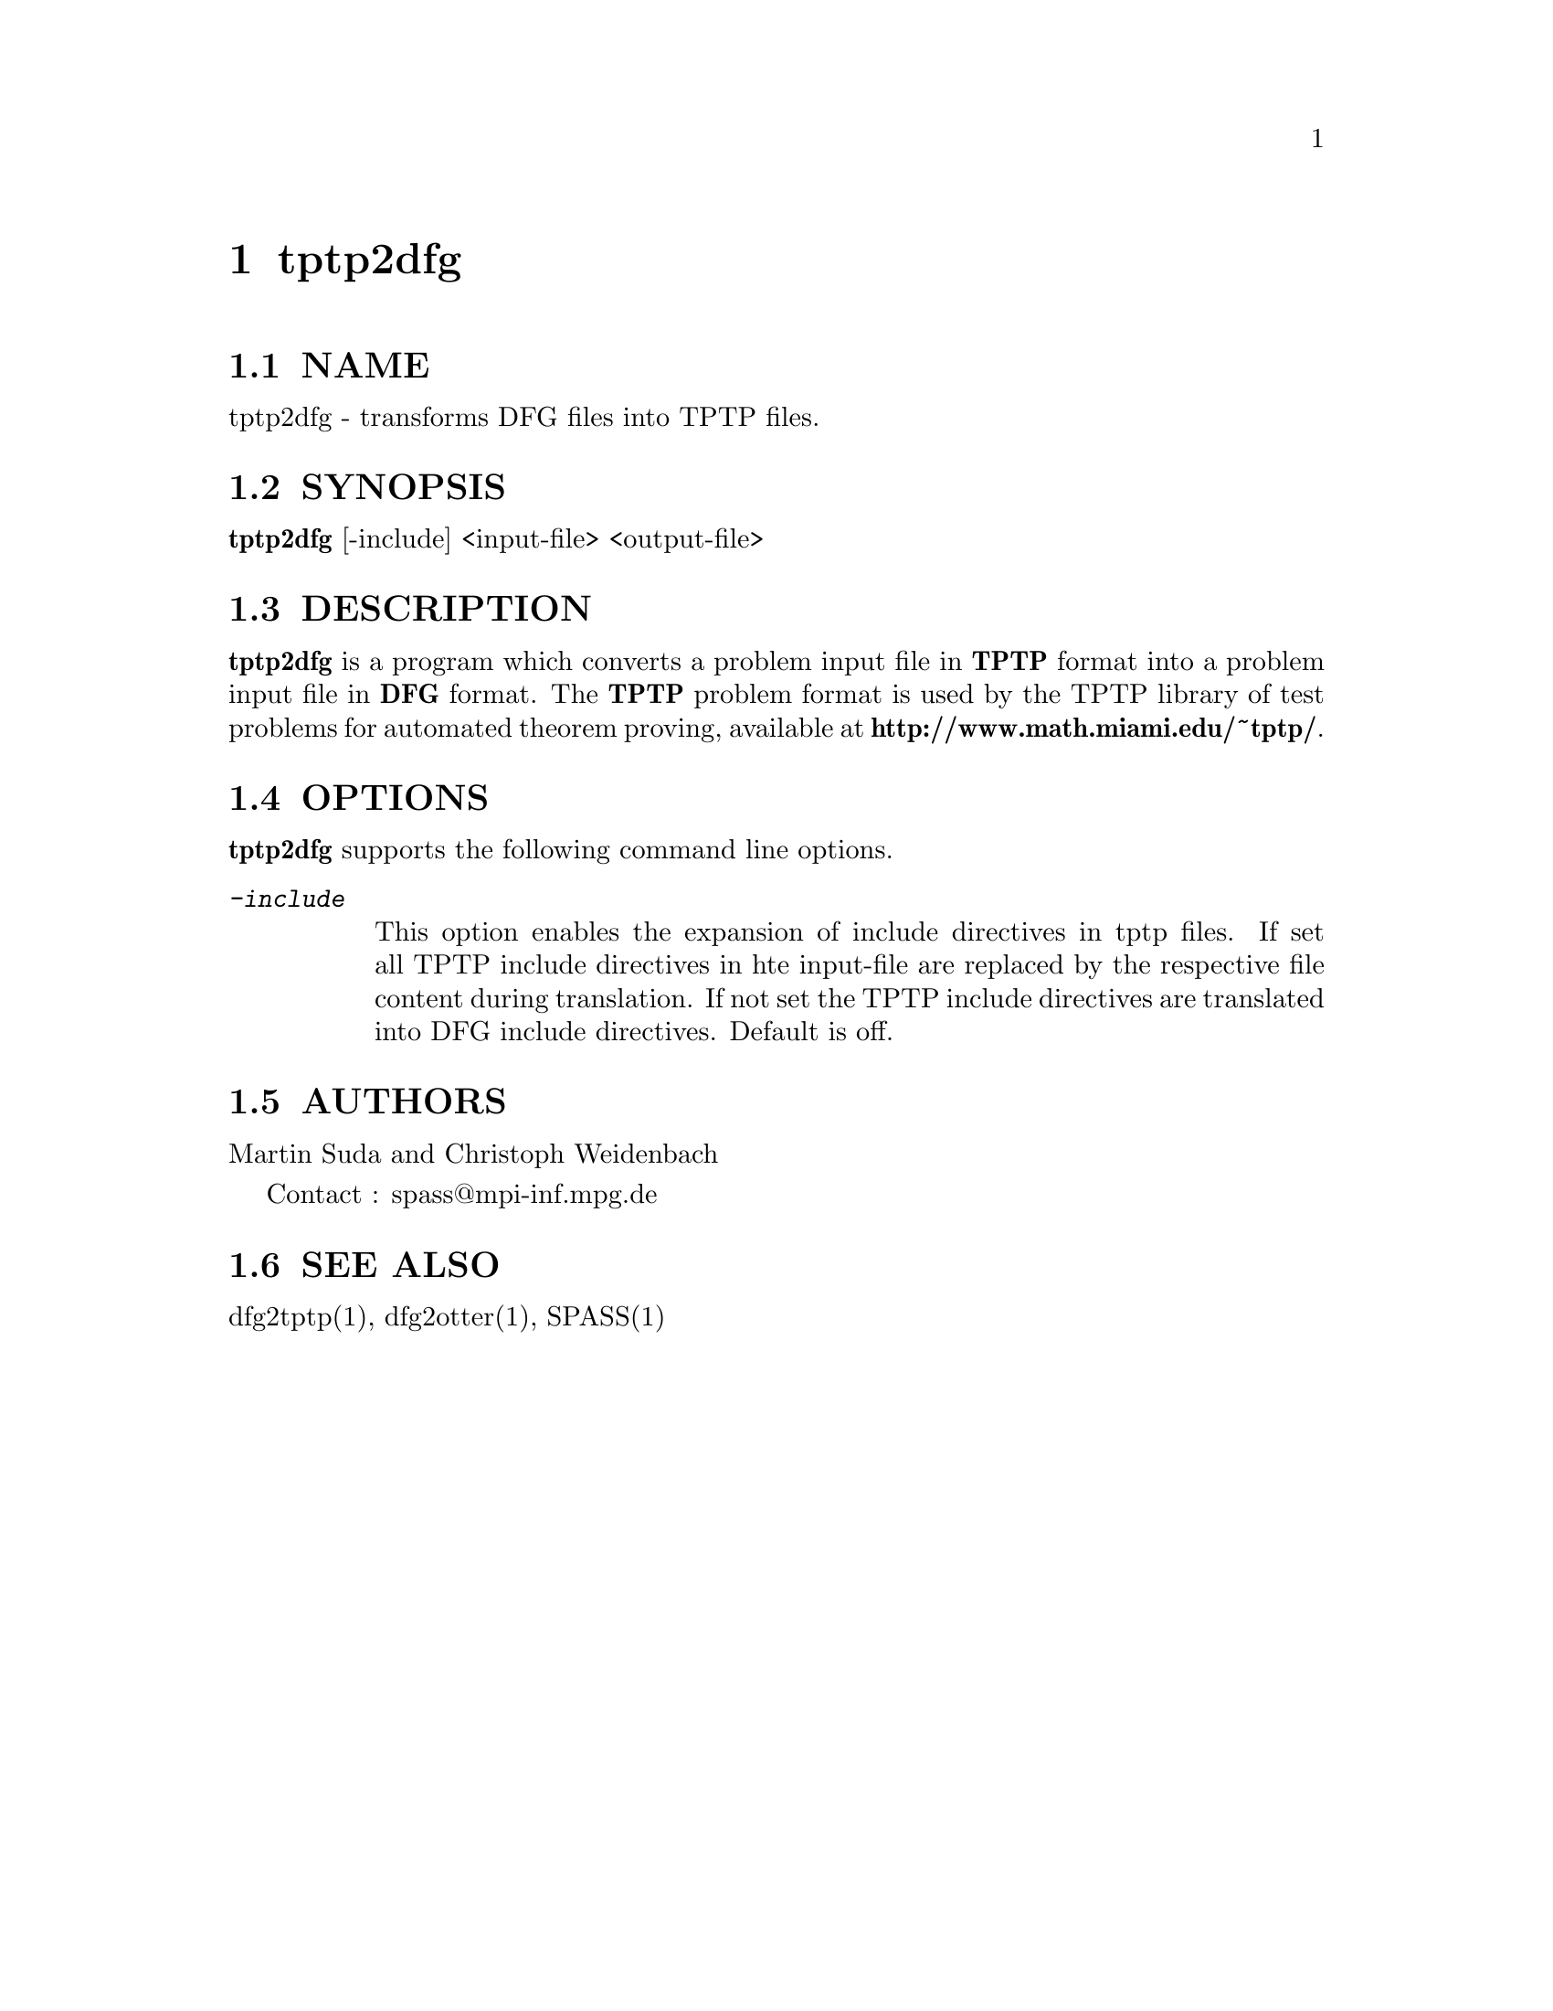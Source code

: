 @setfilename tptp2dfg.info
@settitle transforms DFG files into TPTP files.

@page
@node tptp2dfg, spassfaq, dfg2tptp, Top
@chapter tptp2dfg

@section NAME
@noindent 
@c man begin NAME
tptp2dfg - transforms DFG files into TPTP files.
@c man end

@section SYNOPSIS
@noindent
@c man begin SYNOPSIS
@strong{tptp2dfg} [-include] <input-file> <output-file>
@c man end

@section DESCRIPTION
@noindent
@c man begin DESCRIPTION
@strong{tptp2dfg} is a program which converts a problem input file in
@strong{TPTP} format into a problem input file in @strong{DFG} format.
The @strong{TPTP} problem format is used by the 
TPTP library of test problems for automated theorem proving, available
at @strong{http://www.math.miami.edu/~tptp/}.
@c man end

@section OPTIONS
@noindent
@c man begin OPTIONS
@strong{tptp2dfg} supports the following command line options.
@table @kbd
@item -include
@*This option enables the expansion of include directives in tptp files.
If set all TPTP include directives in hte input-file are replaced by the respective file content
during translation. If not set the TPTP include directives are translated
into DFG include directives.
Default is off.
@end table
@c man end 

@section AUTHORS
@noindent
@c man begin AUTHORS
Martin Suda and Christoph Weidenbach

Contact : spass@@mpi-inf.mpg.de

@c man end

@section SEE ALSO
@noindent
@c man begin SEEALSO
dfg2tptp(1), dfg2otter(1), SPASS(1)
@c man end
